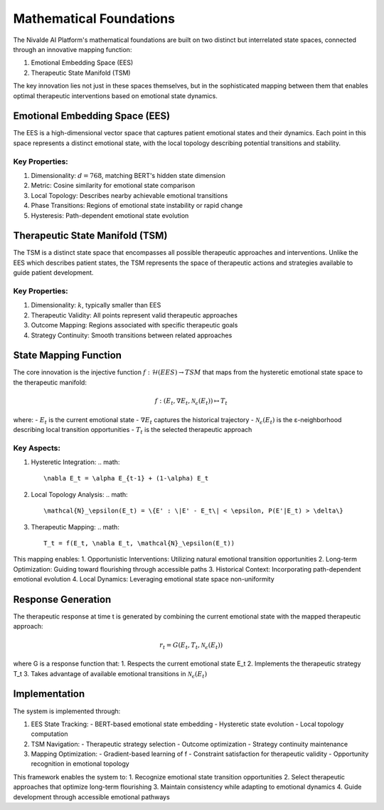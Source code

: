 Mathematical Foundations
=====================

The Nivalde AI Platform's mathematical foundations are built on two distinct but interrelated state spaces, connected through an innovative mapping function:

1. Emotional Embedding Space (EES)
2. Therapeutic State Manifold (TSM)

The key innovation lies not just in these spaces themselves, but in the sophisticated mapping between them that enables optimal therapeutic interventions based on emotional state dynamics.

Emotional Embedding Space (EES)
-----------------------------

The EES is a high-dimensional vector space that captures patient emotional states and their dynamics. Each point in this space represents a distinct emotional state, with the local topology describing potential transitions and stability.

Key Properties:
~~~~~~~~~~~~~

1. Dimensionality: :math:`d = 768`, matching BERT's hidden state dimension
2. Metric: Cosine similarity for emotional state comparison
3. Local Topology: Describes nearby achievable emotional transitions
4. Phase Transitions: Regions of emotional state instability or rapid change
5. Hysteresis: Path-dependent emotional state evolution

Therapeutic State Manifold (TSM)
------------------------------

The TSM is a distinct state space that encompasses all possible therapeutic approaches and interventions. Unlike the EES which describes patient states, the TSM represents the space of therapeutic actions and strategies available to guide patient development.

Key Properties:
~~~~~~~~~~~~~

1. Dimensionality: :math:`k`, typically smaller than EES
2. Therapeutic Validity: All points represent valid therapeutic approaches
3. Outcome Mapping: Regions associated with specific therapeutic goals
4. Strategy Continuity: Smooth transitions between related approaches

State Mapping Function
-------------------

The core innovation is the injective function :math:`f: \mathcal{H}(EES) \rightarrow TSM` that maps from the hysteretic emotional state space to the therapeutic manifold:

.. math::

   f: (E_t, \nabla E_t, \mathcal{N}_\epsilon(E_t)) \mapsto T_t

where:
- :math:`E_t` is the current emotional state
- :math:`\nabla E_t` captures the historical trajectory
- :math:`\mathcal{N}_\epsilon(E_t)` is the ε-neighborhood describing local transition opportunities
- :math:`T_t` is the selected therapeutic approach

Key Aspects:
~~~~~~~~~~

1. Hysteretic Integration:
   .. math::
      
      \nabla E_t = \alpha E_{t-1} + (1-\alpha) E_t

2. Local Topology Analysis:
   .. math::
      
      \mathcal{N}_\epsilon(E_t) = \{E' : \|E' - E_t\| < \epsilon, P(E'|E_t) > \delta\}

3. Therapeutic Mapping:
   .. math::
      
      T_t = f(E_t, \nabla E_t, \mathcal{N}_\epsilon(E_t))

This mapping enables:
1. Opportunistic Interventions: Utilizing natural emotional transition opportunities
2. Long-term Optimization: Guiding toward flourishing through accessible paths
3. Historical Context: Incorporating path-dependent emotional evolution
4. Local Dynamics: Leveraging emotional state space non-uniformity

Response Generation
----------------

The therapeutic response at time t is generated by combining the current emotional state with the mapped therapeutic approach:

.. math::

   r_t = G(E_t, T_t, \mathcal{N}_\epsilon(E_t))

where G is a response function that:
1. Respects the current emotional state E_t
2. Implements the therapeutic strategy T_t
3. Takes advantage of available emotional transitions in :math:`\mathcal{N}_\epsilon(E_t)`

Implementation
------------

The system is implemented through:

1. EES State Tracking:
   - BERT-based emotional state embedding
   - Hysteretic state evolution
   - Local topology computation

2. TSM Navigation:
   - Therapeutic strategy selection
   - Outcome optimization
   - Strategy continuity maintenance

3. Mapping Optimization:
   - Gradient-based learning of f
   - Constraint satisfaction for therapeutic validity
   - Opportunity recognition in emotional topology

This framework enables the system to:
1. Recognize emotional state transition opportunities
2. Select therapeutic approaches that optimize long-term flourishing
3. Maintain consistency while adapting to emotional dynamics
4. Guide development through accessible emotional pathways
